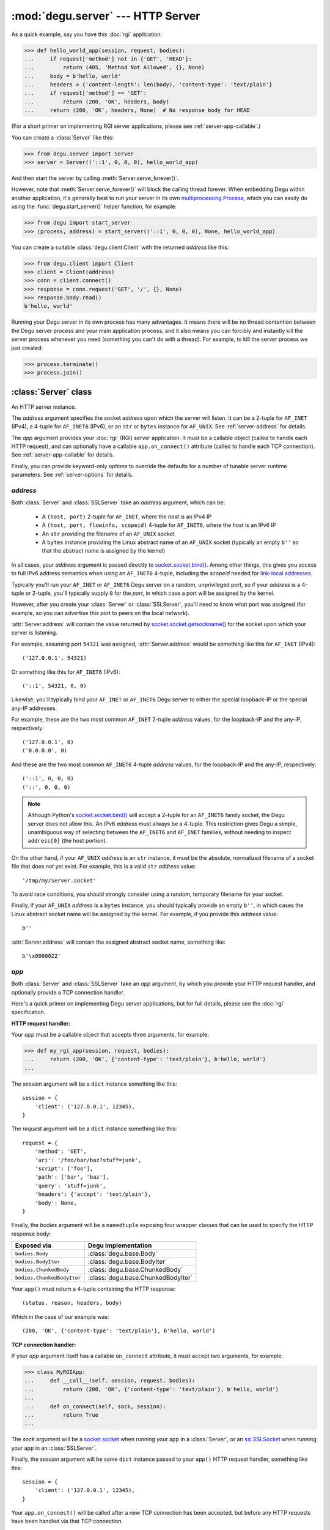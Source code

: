 :mod:`degu.server` --- HTTP Server
==================================

.. module:: degu.server
   :synopsis: Embedded HTTP Server


As a quick example, say you have this :doc:`rgi` application:

>>> def hello_world_app(session, request, bodies):
...     if request['method'] not in {'GET', 'HEAD'}:
...         return (405, 'Method Not Allowed', {}, None)
...     body = b'hello, world'
...     headers = {'content-length': len(body), 'content-type': 'text/plain'}
...     if request['method'] == 'GET':
...         return (200, 'OK', headers, body)
...     return (200, 'OK', headers, None)  # No response body for HEAD

(For a short primer on implementing RGI server applications, please see
:ref:`server-app-callable`.)

You can create a :class:`Server` like this:

>>> from degu.server import Server
>>> server = Server(('::1', 0, 0, 0), hello_world_app)

And then start the server by calling :meth:`Server.serve_forever()`.

However, note that :meth:`Server.serve_forever()` will block the calling thread
forever.  When embedding Degu within another application, it's generally best to
run your server in its own `multiprocessing.Process`_, which you can easily do
using the :func:`degu.start_server()` helper function, for example:

>>> from degu import start_server
>>> (process, address) = start_server(('::1', 0, 0, 0), None, hello_world_app)

You can create a suitable :class:`degu.client.Client` with the returned
*address* like this:

>>> from degu.client import Client
>>> client = Client(address)
>>> conn = client.connect()
>>> response = conn.request('GET', '/', {}, None)
>>> response.body.read()
b'hello, world'

Running your Degu server in its own process has many advantages.  It means there
will be no thread contention between the Degu server process and your main
application process, and it also means you can forcibly and instantly kill the
server process whenever you need (something you can't do with a thread).  For
example, to kill the server process we just created:

>>> process.terminate()
>>> process.join()



:class:`Server` class
---------------------

.. class:: Server(address, app, **options)

    An HTTP server instance.

    The *address* argument specifies the socket address upon which the server
    will listen.  It can be a 2-tuple for ``AF_INET`` (IPv4), a 4-tuple for
    ``AF_INET6`` (IPv6), or an ``str`` or ``bytes`` instance for ``AF_UNIX``.
    See :ref:`server-address` for details.

    The *app* argument provides your :doc:`rgi` (RGI) server application.  It
    must be a callable object (called to handle each HTTP request), and can
    optionally have a callable ``app.on_connect()`` attribute (called to handle
    each TCP connection).  See :ref:`server-app-callable` for details.

    Finally, you can provide keyword-only *options* to override the defaults for
    a number of tunable server runtime parameters.  See :ref:`server-options`
    for details.

    .. attribute:: address

        The bound server address as returned by `socket.socket.getsockname()`_.

        Note that this wont necessarily match the *address* argument provided to
        the constructor.  As Degu is designed for per-user server instances
        running on dynamic ports, you typically specify port ``0`` in an
        ``AF_INET`` or ``AF_INET6`` *address* argument::

            ('127.0.0.1', 0)  # AF_INET (IPv4)
            ('::1', 0, 0, 0)  # AF_INET6 (IPv6)

        In which case the :attr:`Server.address` attribute will contain the port
        assigned by the operating system.  For example, assuming port ``12345``
        assigned::

            ('127.0.0.1', 12345)  # AF_INET (IPv4)
            ('::1', 12345, 0, 0)  # AF_INET6 (IPv6)

    .. attribute:: app

        The *app* argument provided to the constructor.

    .. attribute:: options

        A ``dict`` containing the server configuration options.

        This will contain the values of any keyword-only *options* provided to
        the constructor, and will otherwise contain the default values for all
        other *options* that weren't explicitly provided.

    .. attribute:: sock

        The `socket.socket`_ instance upon which the server is listening.

    .. method:: serve_forever()

        Start the server in multi-threaded mode.

        The caller will block forever.



.. _server-address:

*address*
'''''''''

Both :class:`Server` and :class:`SSLServer` take an *address* argument, which
can be:

    * A ``(host, port)`` 2-tuple for ``AF_INET``, where the *host* is an IPv4 IP

    * A ``(host, port, flowinfo, scopeid)`` 4-tuple for ``AF_INET6``, where the
      *host* is an IPv6 IP

    * An ``str`` providing the filename of an ``AF_UNIX`` socket

    * A ``bytes`` instance providing the Linux abstract name of an ``AF_UNIX``
      socket (typically an empty ``b''`` so that the abstract name is assigned
      by the kernel)

In all cases, your *address* argument is passed directly to
`socket.socket.bind()`_.  Among other things, this gives you access to full
IPv6 address semantics when using an ``AF_INET6`` 4-tuple, including the
*scopeid* needed for `link-local addresses`_.

Typically you'll run your ``AF_INET`` or ``AF_INET6`` Degu server on a random,
unprivileged port, so if your *address* is a 4-tuple or 2-tuple, you'll
typically supply ``0`` for the *port*, in which case a port will be assigned by
the kernel.

However, after you create your :class:`Server` or :class:`SSLServer`, you'll
need to know what port was assigned (for example, so you can advertise this port
to peers on the local network).

:attr:`Server.address` will contain the value returned by
`socket.socket.getsockname()`_ for the socket upon which your server is
listening.

For example, assuming port ``54321`` was assigned, :attr:`Server.address` would
be something like this for ``AF_INET`` (IPv4)::

    ('127.0.0.1', 54321)

Or something like this for ``AF_INET6`` (IPv6)::

    ('::1', 54321, 0, 0)

Likewise, you'll typically bind your ``AF_INET`` or ``AF_INET6`` Degu server to
either the special loopback-IP or the special any-IP addresses.

For example, these are the two most common ``AF_INET`` 2-tuple *address*
values, for the loopback-IP and the any-IP, respectively::

    ('127.0.0.1', 0)
    ('0.0.0.0', 0)

And these are the two most common ``AF_INET6`` 4-tuple *address* values, for the
loopback-IP and the any-IP, respectively::

    ('::1', 0, 0, 0)
    ('::', 0, 0, 0)

.. note::

    Although Python's `socket.socket.bind()`_ will accept a 2-tuple for an
    ``AF_INET6`` family socket, the Degu server does not allow this.  An IPv6
    *address* must always be a 4-tuple.  This restriction gives Degu a simple,
    unambiguous way of selecting between the ``AF_INET6`` and ``AF_INET``
    families, without needing to inspect ``address[0]`` (the host portion).

On the other hand, if your ``AF_UNIX`` *address* is an ``str`` instance, it must
be the absolute, normalized filename of a socket file that does *not* yet exist.
For example, this is a valid ``str`` *address* value::

    '/tmp/my/server.socket'

To avoid race conditions, you should strongly consider using a random, temporary
filename for your socket.

Finally, if your ``AF_UNIX`` *address* is a ``bytes`` instance, you should
typically provide an empty ``b''``, in which cases the Linux abstract socket
name will be assigned by the kernel.  For example, if you provide this *address*
value::

    b''

:attr:`Server.address` will contain the assigned abstract socket name, something
like::

    b'\x0000022'



.. _server-app-callable:

*app*
'''''

Both :class:`Server` and :class:`SSLServer` take an *app* argument, by which you
provide your HTTP request handler, and optionally provide a TCP connection
handler.

Here's a quick primer on implementing Degu server applications, but for full
details, please see the :doc:`rgi` specification.


**HTTP request handler:**

Your *app* must be a callable object that accepts three arguments, for example:

>>> def my_rgi_app(session, request, bodies):
...     return (200, 'OK', {'content-type': 'text/plain'}, b'hello, world')
...

The *session* argument will be a ``dict`` instance something like this::

    session = {
        'client': ('127.0.0.1', 12345),
    }

The *request* argument will be a ``dict`` instance something like this::

    request = {
        'method': 'GET',
        'uri': '/foo/bar/baz?stuff=junk',
        'script': ['foo'],
        'path': ['bar', 'baz'],
        'query': 'stuff=junk',
        'headers': {'accept': 'text/plain'},
        'body': None,
    }

Finally, the *bodies* argument will be a ``namedtuple`` exposing four wrapper
classes that can be used to specify the HTTP response body:

==========================  ==================================
Exposed via                 Degu implementation
==========================  ==================================
``bodies.Body``             :class:`degu.base.Body`
``bodies.BodyIter``         :class:`degu.base.BodyIter`
``bodies.ChunkedBody``      :class:`degu.base.ChunkedBody`
``bodies.ChunkedBodyIter``  :class:`degu.base.ChunkedBodyIter`
==========================  ==================================

Your ``app()`` must return a 4-tuple containing the HTTP response::

    (status, reason, headers, body)

Which in the case of our example was::

    (200, 'OK', {'content-type': 'text/plain'}, b'hello, world')


**TCP connection handler:**

If your *app* argument itself has a callable ``on_connect`` attribute, it must
accept two arguments, for example:

>>> class MyRGIApp:
...     def __call__(self, session, request, bodies):
...         return (200, 'OK', {'content-type': 'text/plain'}, b'hello, world')
... 
...     def on_connect(self, sock, session):
...         return True
...

The *sock* argument will be a `socket.socket`_ when running your app in a
:class:`Server`, or an `ssl.SSLSocket`_ when running your app in an 
:class:`SSLServer`.

Finally, the *session* argument will be same ``dict`` instance passed to your
``app()`` HTTP request handler, something like this::

    session = {
        'client': ('127.0.0.1', 12345),
    }

Your ``app.on_connect()`` will be called after a new TCP connection has been
accepted, but before any HTTP requests have been handled via that TCP
connection.

It must return ``True`` when the connection should be accepted, or return
``False`` when the connection should be rejected.

If your *app* has an ``on_connect`` attribute that is *not* callable, it must be
``None``.  This allows you to disable the ``app.on_connect()`` handler in a
subclass, for example:

>>> class MyRGIAppSubclass(MyRGIApp):
...     on_connect = None
...


**Persistent per-connection session:**

The exact same *session* instance will be used for all HTTP requests made
through a specific TCP connection.

This means that your ``app()`` HTTP request handler can use the *session*
argument to store, for example, per-connection resources that will likely be
used again when handling subsequent HTTP requests made through that same TCP
connection.

Likewise, this means that your optional ``app.on_connect()`` TCP connection
handler can use the *session* argument to store, for example,
application-specific per-connection authentication information.

If your ``app()`` HTTP request handler adds anything to the *session*, it should
prefix the key with ``'__'`` (double underscore).  For example:

>>> def my_rgi_app(session, request, bodies):
...     body = session.get('__body')
...     if body is None:
...         body = b'hello, world'
...         session['__body'] = body
...     return (200, 'OK', {'content-type': 'text/plain'}, body)

Likewise, if your ``app.on_connect()`` TCP connection handler adds anything to
the *session*, it should prefix the key with ``'_'`` (underscore).  For example:

>>> class MyRGIApp:
...     def __call__(self, session, request, bodies):
...         if session.get('_user') != 'admin':
...             return (403, 'Forbidden', {}, None)
...         return (200, 'OK', {'content-type': 'text/plain'}, b'hello, world')
...
...     def on_connect(self, sock, session):
...         # Somehow authenticate the user who made the connection:
...         session['_user'] = 'admin'
...         return True



.. _server-options:

*options*
'''''''''

Both :class:`Server` and :class:`SSLServer` accept keyword *options* by which
you can override certain configuration defaults.

The following server configuration *options* are supported:

    *   **bodies** --- a namedtuple exposing the four IO wrapper classes used to
        construct HTTP request and response bodies

    *   **timeout** --- server socket timeout in seconds; must be a positve
        ``int`` or ``float`` instance

    *   **max_connections** --- maximum number of concurrent TCP connections the
        server will accept; once this maximum has been reached, subsequent
        connections will be rejected till one or more existing connections are
        closed; this option directly effects the maximum amount of memory Degu
        can consume for in-flight per-connection and per-request data; it must
        be a positive ``int``

    *   **max_requests_per_connection** --- maximum number of HTTP requests that
        can be handled through a single TCP connection before that connection
        is forcibly closed by the server; a lower value will minimize the impact
        of heap fragmentation and will keep the memory usage flatter over time;
        a higher value can provide better throughput when a large number of
        small requests and responses need to travel in quick succession through
        the same TCP connection (typical for CouchDB-style structured data
        sync); it must be a positive ``int``

Unless you override any of them, the default server configuration *options*
are::

    server_options = {
        'bodies': degu.base.DEFAULT_BODIES,
        'timeout': 15,
        'max_connections': 25,
        'max_requests_per_connection': 100,
    }

Also see the client :ref:`client-options`.



:class:`SSLServer` subclass
---------------------------

.. class:: SSLServer(sslctx, address, app, **options)

    An HTTPS server instance (secured using TLSv1.2).

    This subclass inherits all attributes and methods from :class:`Server`.

    The *sslctx* argument must be an `ssl.SSLContext`_ instance appropriately
    configured for server-side use.

    Alternatively, if the *sslctx* argument is a ``dict`` instance, it is
    interpreted as the server *sslconfig* and the actual `ssl.SSLContext`_
    instance will be built automatically by calling
    :func:`build_server_sslctx()`.

    The *address* and *app* arguments, along with any keyword-only *options*,
    are passed unchanged to :class:`Server()`.

    .. attribute:: sslctx

        The *sslctx* argument provided to the contructor.



.. _server-sslctx:

*sslctx*
''''''''


:func:`build_server_sslctx()`
-----------------------------

.. function:: build_server_sslctx(sslconfig)

    Build an `ssl.SSLContext`_ appropriately configured for server-side use.

    This function complements the client-side setup built with
    :func:`degu.client.build_client_sslctx()`.

    The *sslconfig* must be a ``dict`` instance, which must include at least two
    keys:

        * ``'cert_file'`` --- an ``str`` providing the path of the server
          certificate file

        * ``'key_file'`` --- an ``str`` providing the path of the server key
          file

    And can optionally include either of the keys:

        * ``'ca_file'`` and/or ``'ca_path'`` --- an ``str`` providing the path
          of the file or directory, respectively, containing the trusted CA
          certificates used to verify client certificates on incoming client
          connections

        * ``'allow_unauthenticated_clients'`` --- if neither ``'ca_file'`` nor
          ``'ca_path'`` are provided, this must be provided and must be
          ``True``; this is to prevent accidentally allowing anonymous clients
          by merely omitting the ``'ca_file'`` and ``'ca_path'``

    For example, typical Degu P2P usage will use an *sslconfig* something like
    this:

    >>> from degu.server import build_server_sslctx
    >>> sslconfig = {
    ...     'cert_file': '/my/server.cert',
    ...     'key_file': '/my/server.key',
    ...     'ca_file': '/my/client.ca',
    ... }
    >>> sslctx = build_server_sslctx(sslconfig)  #doctest: +SKIP

    Although you can directly build your own server-side `ssl.SSLContext`_, use
    of this function eliminates many potential security gotchas that can occur
    through misconfiguration.

    Opinionated security decisions this function makes:

        * The *protocol* is unconditionally set to ``ssl.PROTOCOL_TLSv1_2``

        * The *verify_mode* is set to ``ssl.CERT_REQUIRED``, unless
          ``'allow_unauthenticated_clients'`` is provided in the *sslconfig*
          (and is ``True``), in which case the *verify_mode* is set to
          ``ssl.CERT_NONE``

        * The *sslconfig* unconditionally include ``ssl.OP_NO_COMPRESSION``,
          thereby preventing `CRIME-like attacks`_, and also allowing lower
          CPU usage and higher throughput on non-compressible payloads like
          media files

        * The *cipher* is unconditionally set to
          ``'ECDHE-RSA-AES256-GCM-SHA384'``




.. _`multiprocessing.Process`: https://docs.python.org/3/library/multiprocessing.html#multiprocessing.Process
.. _`socket.socket.bind()`: https://docs.python.org/3/library/socket.html#socket.socket.bind
.. _`link-local addresses`: http://en.wikipedia.org/wiki/Link-local_address#IPv6
.. _`socket.socket`: https://docs.python.org/3/library/socket.html#socket-objects
.. _`ssl.SSLSocket`: https://docs.python.org/3/library/ssl.html#ssl.SSLSocket
.. _`socket.socket.getsockname()`: https://docs.python.org/3/library/socket.html#socket.socket.getsockname
.. _`socket.create_connection()`: https://docs.python.org/3/library/socket.html#socket.create_connection
.. _`ssl.SSLContext`: https://docs.python.org/3/library/ssl.html#ssl-contexts
.. _`CRIME-like attacks`: http://en.wikipedia.org/wiki/CRIME
.. _`perfect forward secrecy`: http://en.wikipedia.org/wiki/Forward_secrecy


